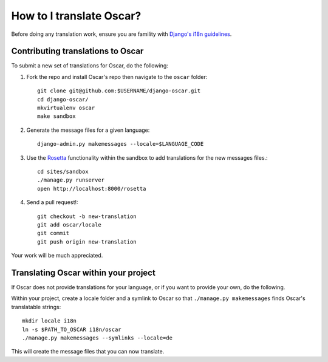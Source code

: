 =========================
How to I translate Oscar?
=========================

Before doing any translation work, ensure you are famility with `Django's i18n
guidelines`_.

.. _`Django's i18n guidelines`: https://docs.djangoproject.com/en/dev/topics/i18n/

Contributing translations to Oscar
----------------------------------

To submit a new set of translations for Oscar, do the following:

1. Fork the repo and install Oscar's repo then navigate to the ``oscar``
   folder::

    git clone git@github.com:$USERNAME/django-oscar.git
    cd django-oscar/
    mkvirtualenv oscar
    make sandbox

2. Generate the message files for a given language::

    django-admin.py makemessages --locale=$LANGUAGE_CODE

3. Use the Rosetta_ functionality within the sandbox to add translations for the
   new messages files.::

    cd sites/sandbox
    ./manage.py runserver
    open http://localhost:8000/rosetta

.. _Rosetta: https://github.com/mbi/django-rosetta

4. Send a pull request!::

    git checkout -b new-translation
    git add oscar/locale
    git commit
    git push origin new-translation

Your work will be much appreciated.

Translating Oscar within your project
-------------------------------------

If Oscar does not provide translations for your language, or if you want to
provide your own, do the following.

Within your project, create a locale folder and a symlink to Oscar so that ``./manage.py
makemessages`` finds Oscar's translatable strings::

    mkdir locale i18n
    ln -s $PATH_TO_OSCAR i18n/oscar
    ./manage.py makemessages --symlinks --locale=de

This will create the message files that you can now translate.
